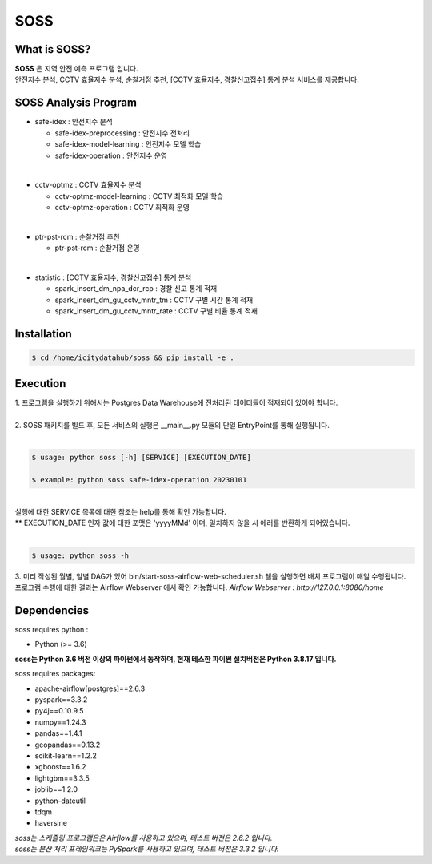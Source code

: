 .. -*- mode: rst -*-
======
SOSS
======

What is SOSS?
---------------
| **SOSS** 은 지역 안전 예측 프로그램 입니다.

| 안전지수 분석, CCTV 효율지수 분석, 순찰거점 추천, [CCTV 효율지수, 경찰신고접수] 통계 분석 서비스를 제공합니다.

SOSS Analysis Program
-----------------------

* safe-idex : 안전지수 분석
  
  - safe-idex-preprocessing : 안전지수 전처리

  - safe-idex-model-learning : 안전지수 모델 학습

  - safe-idex-operation : 안전지수 운영

|
* cctv-optmz : CCTV 효율지수 분석

  - cctv-optmz-model-learning : CCTV 최적화 모델 학습
  
  - cctv-optmz-operation : CCTV 최적화 운영

|
* ptr-pst-rcm : 순찰거점 추천

  - ptr-pst-rcm : 순찰거점 운영

|
* statistic : [CCTV 효율지수, 경찰신고접수] 통계 분석

  - spark_insert_dm_npa_dcr_rcp : 경찰 신고 통계 적재 

  - spark_insert_dm_gu_cctv_mntr_tm : CCTV 구별 시간 통계 적재

  - spark_insert_dm_gu_cctv_mntr_rate : CCTV 구별 비율 통계 적재

Installation
------------

.. code-block:: bash
    
  $ cd /home/icitydatahub/soss && pip install -e . 

Execution
-----------
| 1. 프로그램을 실행하기 위해서는 Postgres Data Warehouse에 전처리된 데이터들이 적재되어 있어야 합니다.
|
| 2. SOSS 패키지를 빌드 후, 모든 서비스의 실행은 __main__.py 모듈의 단일 EntryPoint를 통해 실행됩니다.
|
.. code-block:: bash
    
  $ usage: python soss [-h] [SERVICE] [EXECUTION_DATE]

  $ example: python soss safe-idex-operation 20230101
|
| 실행에 대한 SERVICE 목록에 대한 참조는 help를 통해 확인 가능합니다.
| ** EXECUTION_DATE 인자 값에 대한 포맷은 'yyyyMMd' 이며, 일치하지 않을 시 에러를 반환하게 되어있습니다.
|

.. code-block:: bash
    
  $ usage: python soss -h

| 3. 미리 작성된 월별, 일별 DAG가 있어 bin/start-soss-airflow-web-scheduler.sh 쉘을 실행하면 배치 프로그램이 매일 수행됩니다. 
| 프로그램 수행에 대한 결과는 Airflow Webserver 에서 확인 가능합니다. *Airflow Webserver : http://127.0.0.1:8080/home*

Dependencies
------------

soss requires python :

- Python (>= 3.6)

**soss는 Python 3.6 버전 이상의 파이썬에서 동작하며, 현재 테스한 파이썬 설치버전은 Python 3.8.17 입니다.**

soss requires packages:

- apache-airflow[postgres]==2.6.3
- pyspark==3.3.2
- py4j==0.10.9.5
- numpy==1.24.3
- pandas==1.4.1
- geopandas==0.13.2
- scikit-learn==1.2.2
- xgboost==1.6.2
- lightgbm==3.3.5
- joblib==1.2.0
- python-dateutil
- tdqm
- haversine

| *soss는 스케줄링 프로그램은은 Airflow를 사용하고 있으며, 테스트 버전은 2.6.2 입니다.*
| *soss는 분산 처리 프레임워크는 PySpark를 사용하고 있으며, 테스트 버전은 3.3.2 입니다.*
